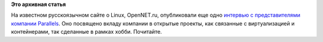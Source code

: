 .. title: Еще одно интервью с представителями Parallels
.. slug: Еще-одно-интервью-с-представителями-parallels
.. date: 2014-12-01 16:21:15
.. tags:
.. category:
.. link:
.. description:
.. type: text
.. author: Peter Lemenkov

**Это архивная статья**


На известном русскоязычном сайте о Linux, OpenNET.ru, опубликовали еще
одно `интервью с представителями компании
Parallels <http://www.opennet.ru/opennews/art.shtml?num=41162>`__. Оно
посвящено вкладу компании в открытые проекты, как связанные с
виртуализацией и контейнерами, так сделанные в рамках хобби. Почитайте.

